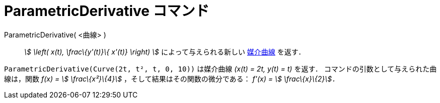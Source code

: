 = ParametricDerivative コマンド
ifdef::env-github[:imagesdir: /ja/modules/ROOT/assets/images]

ParametricDerivative( <曲線> )::
  _stem:[ \left( x(t), \frac\{y'(t)}\{ x'(t)} \right) ]_ によって与えられる新しい xref:/曲線.adoc[媒介曲線] を返す．

[EXAMPLE]
====

`++ParametricDerivative(Curve(2t, t², t, 0, 10))++` は媒介曲線 _(x(t) = 2t, y(t) = t)_ を返す．
コマンドの引数として与えられた曲線は，関数 _f(x) = stem:[ \frac\{x²}\{4}]_ ，そして結果はその関数の微分である： _f'(x) =
stem:[ \frac\{x}\{2}]．_

====

